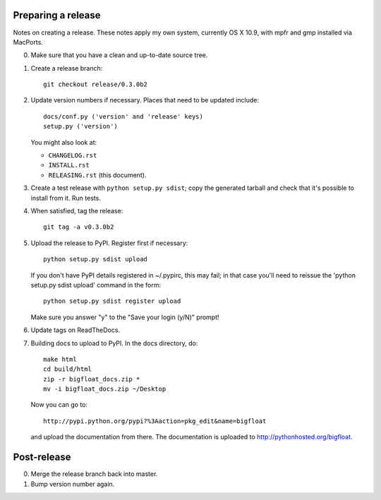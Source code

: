 Preparing a release
===================

Notes on creating a release.  These notes apply my own system, currently OS X
10.9, with mpfr and gmp installed via MacPorts.

0. Make sure that you have a clean and up-to-date source tree.

1. Create a release branch::

      git checkout release/0.3.0b2

2. Update version numbers if necessary.  Places that need to be updated
   include::

      docs/conf.py ('version' and 'release' keys)
      setup.py ('version')

   You might also look at:

   * ``CHANGELOG.rst``
   * ``INSTALL.rst``
   * ``RELEASING.rst`` (this document).

3. Create a test release with ``python setup.py sdist``; copy the generated
   tarball and check that it's possible to install from it.  Run tests.

4. When satisfied, tag the release::

      git tag -a v0.3.0b2

5. Upload the release to PyPI.  Register first if necessary::

      python setup.py sdist upload

   If you don't have PyPI details registered in ~/.pypirc, this may fail; in
   that case you'll need to reissue the 'python setup.py sdist upload' command
   in the form::

      python setup.py sdist register upload

   Make sure you answer "y" to the "Save your login (y/N)" prompt!

6. Update tags on ReadTheDocs.

7. Building docs to upload to PyPI.  In the docs directory, do::

       make html
       cd build/html
       zip -r bigfloat_docs.zip *
       mv -i bigfloat_docs.zip ~/Desktop

   Now you can go to::

       http://pypi.python.org/pypi?%3Aaction=pkg_edit&name=bigfloat

   and upload the documentation from there.  The documentation is uploaded
   to http://pythonhosted.org/bigfloat.


Post-release
============

0. Merge the release branch back into master.

1. Bump version number again.
